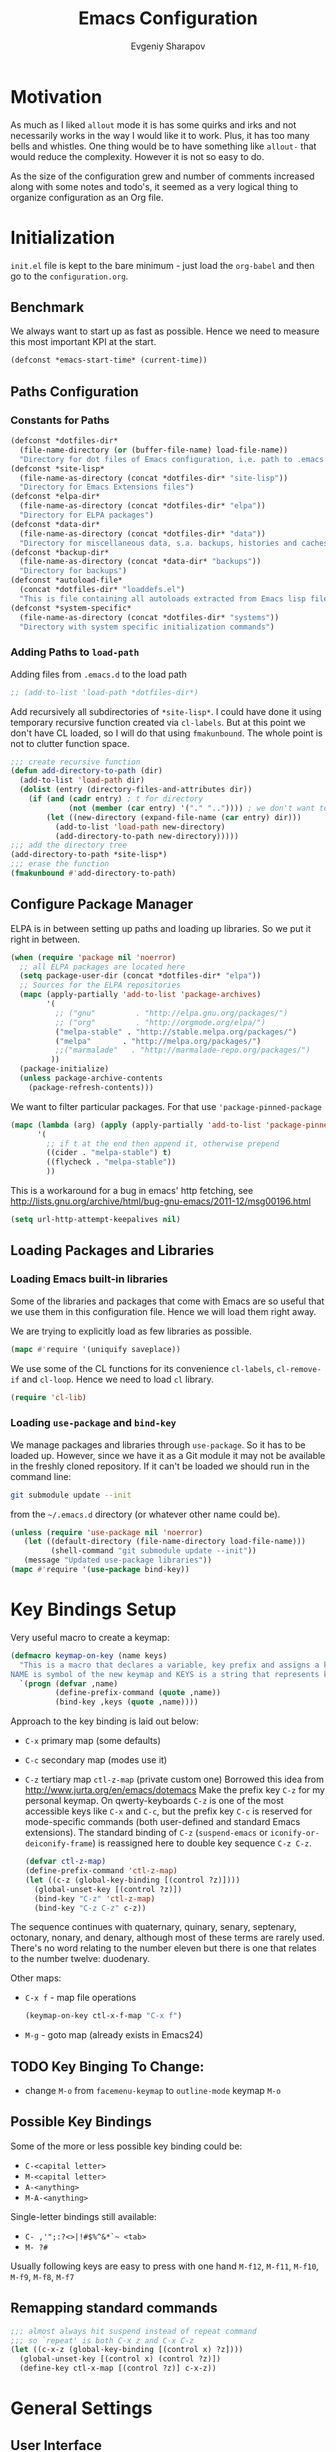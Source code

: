 #+title: Emacs Configuration
#+author: Evgeniy Sharapov
#+email: evgeniy.sharapov@gmail.com


* Motivation
  As much as I liked =allout= mode it is has some quirks and irks and
  not necessarily works in the way I would like it to work. Plus, it
  has too many bells and whistles. One thing would be to have
  something like =allout-= that would reduce the complexity. However
  it is not so easy to do.

  As the size of the configuration grew and number of comments
  increased along with some notes and todo's, it seemed as a very
  logical thing to organize configuration as an Org file.


* Initialization

  =init.el= file is kept to the bare minimum - just load the
  =org-babel= and then go to the =configuration.org=.

** Benchmark
   We always want to start up as fast as possible. Hence we need to
   measure this most important KPI at the start.

   #+begin_src emacs-lisp
     (defconst *emacs-start-time* (current-time))
   #+end_src


** Paths Configuration
*** Constants for Paths

    #+begin_src emacs-lisp
      (defconst *dotfiles-dir*
        (file-name-directory (or (buffer-file-name) load-file-name))
        "Directory for dot files of Emacs configuration, i.e. path to .emacs.d directory")
      (defconst *site-lisp*
        (file-name-as-directory (concat *dotfiles-dir* "site-lisp"))
        "Directory for Emacs Extensions files")
      (defconst *elpa-dir*
        (file-name-as-directory (concat *dotfiles-dir* "elpa"))
        "Directory for ELPA packages")
      (defconst *data-dir*
        (file-name-as-directory (concat *dotfiles-dir* "data"))
        "Directory for miscellaneous data, s.a. backups, histories and caches")
      (defconst *backup-dir*
        (file-name-as-directory (concat *data-dir* "backups"))
        "Directory for backups")
      (defconst *autoload-file*
        (concat *dotfiles-dir* "loaddefs.el")
        "This is file containing all autoloads extracted from Emacs lisp files")
      (defconst *system-specific*
        (file-name-as-directory (concat *dotfiles-dir* "systems"))
        "Directory with system specific initialization commands")
    #+end_src


*** Adding Paths to =load-path=

    Adding files from =.emacs.d= to the load path

    #+begin_src emacs-lisp
      ;; (add-to-list 'load-path *dotfiles-dir*)
    #+end_src

     Add recursively all subdirectories of =*site-lisp*=. I could have
     done it using temporary recursive function created via
     =cl-labels=. But at this point we don't have CL loaded, so I
     will do that using =fmakunbound=. The whole point is
     not to clutter function space.

     #+begin_src emacs-lisp
       ;;; create recursive function
       (defun add-directory-to-path (dir)
         (add-to-list 'load-path dir)
         (dolist (entry (directory-files-and-attributes dir))
           (if (and (cadr entry) ; t for directory
                    (not (member (car entry) '("." "..")))) ; we don't want to deal with . and ..
               (let ((new-directory (expand-file-name (car entry) dir)))
                 (add-to-list 'load-path new-directory)
                 (add-directory-to-path new-directory)))))
       ;;; add the directory tree
       (add-directory-to-path *site-lisp*)
       ;;; erase the function
       (fmakunbound #'add-directory-to-path)
     #+end_src


** Configure Package Manager
   ELPA is in between setting up paths and loading up libraries. So
   we put it right in between.
   #+begin_src emacs-lisp
     (when (require 'package nil 'noerror)
       ;; all ELPA packages are located here
       (setq package-user-dir (concat *dotfiles-dir* "elpa"))
       ;; Sources for the ELPA repositories
       (mapc (apply-partially 'add-to-list 'package-archives)
             '(
               ;; ("gnu"         . "http://elpa.gnu.org/packages/")
               ;; ("org"         . "http://orgmode.org/elpa/")
               ("melpa-stable" . "http://stable.melpa.org/packages/")
               ("melpa"       . "http://melpa.org/packages/")
               ;;("marmalade"   . "http://marmalade-repo.org/packages/")
              ))
       (package-initialize)
       (unless package-archive-contents
         (package-refresh-contents)))
   #+end_src

   We want to filter particular packages. For that use
   ='package-pinned-package=

   #+begin_src emacs-lisp
     (mapc (lambda (arg) (apply (apply-partially 'add-to-list 'package-pinned-packages) arg))
           '(
             ;; if t at the end then append it, otherwise prepend
             ((cider . "melpa-stable") t)
             ((flycheck . "melpa-stable"))
             ))
   #+end_src

   This is a workaround for a bug in emacs' http fetching, see
   http://lists.gnu.org/archive/html/bug-gnu-emacs/2011-12/msg00196.html

   #+begin_src emacs-lisp
     (setq url-http-attempt-keepalives nil)
   #+end_src


** Loading Packages and Libraries
*** Loading Emacs built-in libraries
    Some of the libraries and packages that come with Emacs are so
    useful that we use them in this configuration file. Hence we will
    load them right away.

    We are trying to explicitly load as few libraries as possible.

    #+begin_src emacs-lisp
      (mapc #'require '(uniquify saveplace))
    #+end_src

    We use some of the CL functions for its convenience =cl-labels=,
    =cl-remove-if= and =cl-loop=. Hence we need to load =cl=
    library.

    #+begin_src emacs-lisp
      (require 'cl-lib)
    #+end_src

*** Loading =use-package= and =bind-key=

    We manage packages and libraries through =use-package=. So it has
    to be loaded up. However, since we have it as a Git module it may
    not be available in the freshly cloned repository. If it can't be
    loaded we should run in the command line:

    #+begin_src sh
      git submodule update --init
    #+end_src

    from the =~/.emacs.d= directory (or whatever other name could be).

   #+begin_src emacs-lisp
     (unless (require 'use-package nil 'noerror)
        (let ((default-directory (file-name-directory load-file-name)))
              (shell-command "git submodule update --init"))
        (message "Updated use-package libraries"))
     (mapc #'require '(use-package bind-key))
   #+end_src


* Key Bindings Setup
  Very useful macro to create a keymap:

  #+begin_src emacs-lisp
    (defmacro keymap-on-key (name keys)
      "This is a macro that declares a variable, key prefix and assigns a key to it.
    NAME is symbol of the new keymap and KEYS is a string that represents keys as for macro `kbd'"
      `(progn (defvar ,name)
              (define-prefix-command (quote ,name))
              (bind-key ,keys (quote ,name))))
  #+end_src

   Approach to the key binding is laid out below:

   + =C-x= primary map (some defaults)
   + =C-c= secondary map (modes use it)
   + =C-z= tertiary map =ctl-z-map= (private custom one)
     Borrowed this idea from http://www.jurta.org/en/emacs/dotemacs
     Make the prefix key =C-z= for my personal keymap.  On
     qwerty-keyboards =C-z= is one of the most accessible keys like
     =C-x= and =C-c=, but the prefix key =C-c= is reserved  for
     mode-specific commands (both user-defined and standard Emacs
     extensions). The standard binding of =C-z= (=suspend-emacs= or
     =iconify-or-deiconify-frame=) is reassigned here to double key
     sequence =C-z C-z=.
     #+begin_src emacs-lisp
       (defvar ctl-z-map)
       (define-prefix-command 'ctl-z-map)
       (let ((c-z (global-key-binding [(control ?z)])))
         (global-unset-key [(control ?z)])
         (bind-key "C-z" 'ctl-z-map)
         (bind-key "C-z C-z" c-z))
     #+end_src

   The sequence continues with quaternary, quinary, senary,
   septenary, octonary, nonary, and denary, although most of these
   terms are rarely used. There's no word relating to the number
   eleven but there is one that relates to the number twelve:
   duodenary.

   Other maps:
   + =C-x f=  - map  file operations
     #+begin_src emacs-lisp
       (keymap-on-key ctl-x-f-map "C-x f")
     #+end_src

   + =M-g=    - goto map (already exists in Emacs24)

** TODO Key Binging To Change:
   - change =M-o= from =facemenu-keymap= to =outline-mode= keymap  =M-o=

** Possible Key Bindings
   Some of the more or less possible key binding could be:
   - =C-<capital letter>=
   - =M-<capital letter>=
   - =A-<anything>=
   - =M-A-<anything>=

   Single-letter bindings still available:
   + =C- ,'";:?<>|!#$%^&*`~ <tab>=
   + =M- ?#=

   Usually following keys are easy to press with one hand
   =M-f12=, =M-f11=, =M-f10=, =M-f9=, =M-f8=, =M-f7=

** Remapping standard commands
   #+begin_src emacs-lisp :tangle yes
     ;;; almost always hit suspend instead of repeat command
     ;;; so `repeat' is both C-x z and C-x C-z
     (let ((c-x-z (global-key-binding [(control x) ?z])))
       (global-unset-key [(control x) (control ?z)])
       (define-key ctl-x-map [(control ?z)] c-x-z))
   #+end_src


* General Settings
** User Interface
*** Appearance

    Turn off menu bar, scroll bars and tool bar.
     #+begin_src emacs-lisp
       (if (fboundp 'menu-bar-mode) (menu-bar-mode -1))
       (if (fboundp 'tool-bar-mode) (tool-bar-mode -1))
       (if (fboundp 'scroll-bar-mode) (scroll-bar-mode -1))
     #+end_src

     File name into the frame title
     #+begin_src emacs-lisp
       (when window-system
         (setq frame-title-format '(buffer-file-name "%f" ("%b")))
         (mouse-wheel-mode t)
         (blink-cursor-mode -1))
     #+end_src

*** Modeline Configuration

    Display time in mode-line
    #+begin_src emacs-lisp
       (display-time)
    #+end_src

    Modeline is configured using =powerline= package and =diminish=
    mode to hide information about some of the modes

    #+begin_src emacs-lisp
      (use-package diminish
        :ensure t
        :defer t)
      (use-package powerline
        :ensure t
        :config (progn
                  (defun ffy-powerline-theme ()
                    "Powerline setup for the mode-line."
                    (interactive)
                    (setq-default mode-line-format
                                  '("%e"
                                    (:eval
                                     (let* ((active (powerline-selected-window-active))
                                            (mode-line (if active 'mode-line 'mode-line-inactive))
                                            (face1 (if active 'powerline-active1 'powerline-inactive1))
                                            (face2 (if active 'powerline-active2 'powerline-inactive2))
                                            (separator-left (intern (format "powerline-%s-%s"
                                                                            powerline-default-separator
                                                                            (car powerline-default-separator-dir))))
                                            (separator-right (intern (format "powerline-%s-%s"
                                                                             powerline-default-separator
                                                                             (cdr powerline-default-separator-dir))))
                                            (lhs (list (powerline-raw "%*" nil 'l)
                                                       (powerline-buffer-size nil 'l)
                                                       (powerline-raw mode-line-mule-info nil 'l)
                                                       (powerline-buffer-id nil 'l)
                                                       (when (and (boundp 'which-func-mode) which-func-mode)
                                                         (powerline-raw which-func-format nil 'l))
                                                       (powerline-raw " ")
                                                       (funcall separator-left mode-line face1)
                                                       (when (boundp 'erc-modified-channels-object)
                                                         (powerline-raw erc-modified-channels-object face1 'l))
                                                       (powerline-major-mode face1 'l)
                                                       (powerline-process face1)
                                                       (powerline-minor-modes face1 'l)
                                                       (powerline-narrow face1 'l)
                                                       (powerline-raw " " face1)
                                                       (funcall separator-left face1 face2)
                                                       (powerline-vc face2 'r)))
                                            (rhs (list (powerline-raw global-mode-string face2 'r)
                                                       (funcall separator-left face2 face1)
                                                       (powerline-raw "%4l" face1 'l)
                                                       (powerline-raw ":" face1 'l)
                                                       (powerline-raw "%3c" face1 'r)
                                                       (funcall separator-right face1 face2)
                                                       (powerline-raw " ")
                                                       (powerline-raw "%6p" nil 'r)
                                                       (powerline-hud face2 face1))))
                                       (concat (powerline-render lhs)
                                               (powerline-fill face2 (powerline-width rhs))
                                               (powerline-render rhs)))))))

                  (ffy-powerline-theme)
                  ;(powerline-default-theme)
                  (add-hook 'desktop-after-read-hook 'powerline-reset)
                  ))

    #+end_src

*** Menu bar
    Turn on the menu bar for exploring new modes
    #+begin_src emacs-lisp
      (bind-key "<f1>" 'menu-bar-mode)
      (bind-key "<C-f1>" 'imenu-add-menubar-index)
    #+end_src

** Files/Directories
*** Backups and saves
    #+begin_src emacs-lisp
            (setq save-place-file (concat *data-dir* "places")
                  backup-directory-alist `((".*" . ,*backup-dir*))
                  savehist-file (concat *data-dir* "history")
                  smex-save-file (concat *data-dir* ".smex-items")
                  recentf-save-file (concat *data-dir* ".recentf")
                  ido-save-directory-list-file (concat *data-dir* ".ido.last")
                  bookmark-default-file (concat *data-dir* "bookmarks")
                  desktop-dirname *data-dir*
                  desktop-path (list desktop-dirname)
                  desktop-save t
                  auto-save-list-file-prefix (concat *data-dir* "auto-save-list/.saves-")
                  abbrev-file-name (concat *data-dir* "abbrev_defs"))
    #+end_src

    Desktop mode allows to save/open files from the previous Emacs
    session. We set the hook that would re-read Emacs desktop file at
    the end. We execute =desktop-read= in the initialization part in
    =after-init-hook= (see =init.el=).


*** URL Configuration Files
    #+begin_src emacs-lisp
      (setq url-configuration-directory (file-name-as-directory (concat *data-dir* "url")))
    #+end_src

*** Files and Projects
    #+begin_src emacs-lisp
      (use-package find-file-in-project
        :ensure t
        :commands find-file-in-project)
    #+end_src

    Opening files from =recentf= list

    #+begin_src emacs-lisp
      (defun ido-choose-from-recentf ()
        "Use ido to select a recently opened file from the `recentf-list'"
        (interactive)
        (find-file (ido-completing-read "Open file: " recentf-list nil t)))
    #+end_src


*** Files Key-Bindings

    =C-x C-f= is bound to =ido-find-file=
    =C-x f <letter>= are different file commands

    #+begin_src emacs-lisp
      (bind-key  "R"   'recentf-open-most-recent-file ctl-x-f-map)
      (bind-key  "o"   'ido-find-file-other-window    ctl-x-f-map)
      (bind-key  "f"   'find-file-in-project          ctl-x-f-map)
      (bind-key  "r"   'ido-choose-from-recentf       ctl-x-f-map)
      (bind-key  "RET" 'find-file-at-point            ctl-x-f-map)
    #+end_src

*** Dired
    Dired settings that proved useful.
    Make Dired guess where to copy files
    #+begin_src emacs-lisp
      (setq dired-dwim-target t)
    #+end_src

    Switch to "writable" =dired-mode=. It makes it very easy to rename files.
    #+begin_src emacs-lisp
      (add-hook 'dired-mode-hook
                '(lambda ()
                    (bind-key "W" 'wdired-change-to-wdired-mode dired-mode-map)))
    #+end_src


** Buffers
*** Using =IBuffer=
    Use =ibuffer= for buffer operations

    #+begin_src emacs-lisp
      (use-package ibuffer
        :bind ("C-x C-b" . ibuffer)
        :init (progn
                (defface ibuffer-custom-deletion-face '((t (:inherit error :strike-through t :underline nil))) "Buffers to be deleted")
                (defface ibuffer-custom-marked-face '((t (:inherit warning :inverse-video t :underline nil))) "Marked buffers")
                (setq ibuffer-deletion-face 'ibuffer-custom-deletion-face
                      ibuffer-marked-face 'ibuffer-custom-marked-face
                      ;; don't ask to kill buffers
                      ibuffer-expert t)
                ;; auto updateable ibuffer
                (add-hook 'ibuffer-mode-hook #'ibuffer-auto-mode)))
    #+end_src

*** Mini-buffer

    Automatically close certain buffers after exiting from
    mini-buffer
    #+begin_src emacs-lisp
      (defvar *auto-close-buffers* '("*Completions*"
                                     "*Ido Completions*")
        "List of buffers that should be closed after we done with minibuffer. Usually it is various completions buffers")

      (add-hook 'minibuffer-exit-hook
                '(lambda ()
                   (progn
                     (mapc '(lambda (buffer)
                              (if (buffer-live-p buffer)
                                  (kill-buffer buffer))) *auto-close-buffers*))))
    #+end_src

    Use =smex= in the mini-buffer. =M-x= runs command and =M-X= runs
    command for the major mode.

    #+begin_src emacs-lisp
      (use-package smex
        :ensure t
        :init
        (smex-initialize)
        ;; Smex is used in minibuffer M-x
        :bind (("M-x" . smex)
               ("M-X" . smex-major-mode-commands)))
    #+end_src

    We are trying to make keys working in both Windows and Mac OS X to
    be able to =M-x= without meta

    #+begin_src emacs-lisp
      (bind-key "C-x C-m"  'execute-extended-command)
    #+end_src

*** Operations On Buffers
**** Buffer Switching

     #+begin_src emacs-lisp
       (defun ffy-display-prev-next-buffers ()
         "Show two previous, current and two next buffer names in the echo area.
       Example:
       -2:*Messages* -1:*Help*    0:.emacs      1:*info*  2:*scratch*

       From http://www.jurta.org/en/emacs/dotemacs"
         (interactive)
         (let ((i -3) b (bl (buffer-list (selected-frame))) (message-log-max nil))
           (message "%s"
                    (mapconcat
                     (lambda (x)
                       (setq i (+ i 1))
                       (format "%d:%-12s"
                               i (substring (buffer-name x) 0
                                            (min (length (buffer-name x)) 11))))
                     (append
                      (nreverse
                       (list
                        (setq b (get-next-valid-buffer (reverse bl) t))
                        (get-next-valid-buffer (cdr (memq b (reverse bl))) t)))
                      (list (current-buffer))
                      (list
                       (setq b (get-next-valid-buffer (cdr bl) t))
                       (get-next-valid-buffer (cdr (memq b bl)) t)))
                     " "))))
     #+end_src

     Show adjacent buffers in the minibuffer on switch

     #+begin_src emacs-lisp
       (defadvice previous-buffer (after my/previous-buffer activate)
         (ffy-display-prev-next-buffers))

       (defadvice next-buffer (after my/next-buffer activate)
        (ffy-display-prev-next-buffers))
     #+end_src

**** Other Operations
     #+begin_src emacs-lisp
       (bind-key "<f12>" 'kill-this-buffer)
       ;;; Buffer operations in C-z map
       (bind-key "b y" 'bury-buffer  ctl-z-map)
       (bind-key "b r" 'revert-buffer  ctl-z-map)
       ;;; revert buffer on f5
       (bind-key "<f5>" 'revert-buffer)
     #+end_src

     Other useful combos:
     - =C-x 4 0= - kill-buffer-and-window (works with current buffer
       only)
     - =C-x 4 b= - ido open buffer other window


** Windows

   Using =Windmove= for switching between windows in Emacs
   #+begin_src emacs-lisp :preamble # -*- coding: utf-8 -*-
     (windmove-default-keybindings 'super) ;; ⌘+direction
   #+end_src

   Moving in a window
   #+begin_src emacs-lisp
;(bind-key "t" (make-interactive move-to-window-line 0)  goto-map)
;(bind-key "b" (make-interactive move-to-window-line -1)  goto-map)
   #+end_src

*** Typical window operations but faster
(bind-key "M-0" 'delete-window)
(bind-key "M-1" 'delete-other-windows)
(bind-key "M-2" 'split-window-vertically)
(bind-key "M-3" 'split-window-horizontally)
*** Windows configurations
(define-key global-map [(control x) (super left)] 'winner-undo)
(define-key global-map [(control x) (super right)] 'winner-redo)


** Help System
   Some of the useful functions and setting dealing with Info system
   in emacs:
   #+begin_src emacs-lisp
     (require 'help-mode+ nil t)
     (require 'help+ nil t)
     (require 'help-fns+ nil t)
   #+end_src

   =apropos= seems to be more useful than =apropos-command=

   #+begin_src emacs-lisp
     (bind-key "C-h a" 'apropos)
   #+end_src


** Spell checker
   We could use Hunspell or Aspell. Hunspell seems to be better for
   spellchecking. Even though it requires building up from the
   source code it is worth it.

   First we need to make sure that Hunspell will find its
   dictionary. =find-hunspell-dictionary= works on Windows and Mac
   OS X. It finds a path to the dictionary that

   #+begin_src emacs-lisp
     (use-package s :ensure t :commands (s-lines))
     (use-package dash :ensure t :commands (-difference))

     (defun find-hunspell-dictionary ()
       "Searches for hunspell dictionaries using `hunspell -D' first and seeing if ther's
     any dictionary found. If not then try to check if dictionary exist in the same directory (case for Windows).

     On Mac OS X hunspell should search for dictionaries in at least /Library/Spelling. In fact, on Windows just drop dictionaries next to hunspell binary file.

     It returns either nil or path to the dictionary that could be used with `hunspell -d'. Put it in the `ispell-extra-args' variable.

     This function depends on 's and 'dash libraries."
       (when (executable-find "hunspell")
         ;; First, let's see if we can load any dicts by default
         (let* ((hunspell-output (shell-command-to-string "hunspell -D"))
                (hunspell-output-lines (cl-remove-if #'(lambda (e) (equal e ""))
                                                     (s-lines hunspell-output)))
                (loaded-dicts (member "LOADED DICTIONARY:"  hunspell-output-lines))
                (available-dicts (-difference (cl-member-if #'(lambda (e)(s-starts-with? "AVAILABLE DICTIONARIES" e)) hunspell-output-lines)
                                              loaded-dicts)))
           ;; If we have loaded-dicts we should be fine, otherwise try to
           ;; search for dictionaries
           (unless
               (or (cdr loaded-dicts)
                   ;; Could be a message:
                   ;; Can't open affix or dictionary files for dictionary named
                   ;; "default".
                   (not (cdr available-dicts)))
             ;; let's check if there's dictionary next to the binary
             (let ((dictionary-path (concat
                                     (file-name-directory
                                      (executable-find "hunspell")) "en_US")))
               (when (file-exists-p (concat dictionary-path ".dic"))
                 dictionary-path))))))
   #+end_src

   Setup =ispell= package
   #+begin_src emacs-lisp
     (use-package flyspell
       :init
       (use-package ispell
         :config (progn
                   ;; Personal dictionary setup
                   ;; if file doesn't exist then create it
                   (setq ispell-personal-dictionary (let ((personal-dictionary-file (concat *data-dir* ".personal.dict")))
                                                      (unless (file-exists-p personal-dictionary-file)
                                                        (with-temp-file personal-dictionary-file t))
                                                      personal-dictionary-file))
                   ;; Aspell Specific
                   (when (executable-find "aspell")
                     (setq ispell-program-name "aspell"
                           ispell-extra-args '("--sug-mode=ultra")))
                   ;; Hunspell Specific
                   (when (executable-find "hunspell")
                     (setq ispell-program-name "hunspell")
                     ;; setting up dictionaries
                     (let* ((dict-location (find-hunspell-dictionary)))
                       (when dict-location
                         (setq  ispell-extra-args `("-d" ,dict-location "-i" "utf-8"))))))))
   #+end_src

   Some =Hunspell= related settings to a modern emacs (version >=
   24.4) is here
   http://lists.gnu.org/archive/html/help-gnu-emacs/2014-04/msg00030.html


** Miscellaneous
   Here we collect settings and commands that don't really fall into
   any specific category

   #+begin_src emacs-lisp
     (defalias 'yes-or-no-p 'y-or-n-p)
     (random t)
   #+end_src

** IDO settings
   IDO mode speeds up some of the tasks. Some of the IDO settings that
   have been taken out from the customization file.
   #+begin_src emacs-lisp
     (use-package ido
       :config
       (progn
         (use-package ido-ubiquitous :ensure t)
         (ido-mode t)
         (ido-everywhere t)
         (ido-ubiquitous-mode t)

         ;; not every command should could be ido-ed
         ;; kill-ring-search has already set of minibuffer commands that don't
         ;; work well with ido-completing-read
         (setq ido-ubiquitous-command-exceptions '(kill-ring-search))

         (defun ffy--change-ido-override (behavior func-name)
           "Changes `ido-ubiquitous-function-overrides` variable for a function FUNC-NAME by setting its behavior to BEHAVIOR"
           (setq ido-ubiquitous-function-overrides
                 (mapcar (lambda (override) (if  (equal (caddr override) ,func-name)
                                           (cons ,behavior (cdr override))
                                         override))
                         ido-ubiquitous-function-overrides)))

         (defmacro enable-ido-for (func-name)
           "Enables IDO for a function using `ido-ubiquitous' mode"
           `(ffy--change-ido-override 'enable ,func-name))

         (defmacro disable-ido-for (func-name)
           "Disables IDO for a function using `ido-ubiquitous' mode"
           `(ffy--change-ido-override 'disable ,func-name))))
   #+end_src



* Editing

** Appearance
   Visual lines mode makes lines longer than window width can be
   displayed so that they are wrapped at word boundary. By default it
   is off and we want it on only for text editing modes, such as
   =latex-mode=, =markdown-mode=, etc. One can call
   =visual-line-mode= to toggle on/off.

   Visual line mode actually does several things. From a user's point
   of view, it:
   -  Makes lines wrap at word boundaries. (controlled by var
      =truncate-lines= and =word-wrap=.)
   -  Makes up/down arrow keys move by a visual line. (controlled by
      the var =line-move-visual=.)
   -  Makes the =kill-line= command delete by a visual line, as
      opposed to a logical line.
   -  Turns off the display of little return arrow at the edge of
      window. (controlled by the var =fringe-indicator-alist=.)

   #+begin_src emacs-lisp :tangle yes
     (add-hook 'text-mode-hook 'turn-on-visual-line-mode)
   #+end_src

   Highlighting and coloring of the buffer
   #+begin_src emacs-lisp
     (use-package idle-highlight-mode :ensure t)
     (use-package rainbow-mode        :ensure t)
     (use-package rainbow-delimiters  :ensure t)
   #+end_src

   Also helpful is to highlight the current word
   #+begin_src emacs-lisp
     (use-package highlight-symbol
       :ensure t
       :config  (progn
                  (highlight-symbol-mode +1)
                  (bind-key "<C-return>" 'highlight-symbol-at-point      ctl-z-map)
                  (bind-key "<C-up>"     'highlight-symbol-prev          ctl-z-map)
                  (bind-key "<C-down>"   'highlight-symbol-next          ctl-z-map)
                  (bind-key "@"          'highlight-symbol-query-replace ctl-z-map)))
   #+end_src

   Turn on/off showing trailing whitespace

   #+begin_src emacs-lisp
     (defun toggle-show-trailing-whitespace ()
       "Turns on/off showing of the trailing whitespaces in a current buffer"
       (interactive)
       (setq show-trailing-whitespace (not show-trailing-whitespace)))

     (defun turn-off-show-trailing-whitespace ()
       "Turns off trailing-whitespace mode - useful for REPLs"
       (interactive)
       (setq show-trailing-whitespace nil))
   #+end_src


** Completions
*** Regular hippie-expand
    Naturally =hippie-expand-try-functions-list= would be made local
    variable and adjusted for a mode in the mode settings
    #+begin_src emacs-lisp
      (bind-key "M-/"  'hippie-expand)
    #+end_src

*** Company
    Due to inconveniences of the =auto-complete= package use =company=
    instead
    #+begin_src emacs-lisp
      (use-package company
        :ensure t
        :diminish company-mode
        :config (progn
                  (setq company-idle-delay 0.2
                        company-tooltip-limit 20
                        company-show-numbers t
                        company-selection-wrap-around t
                        company-minimum-prefix-length 2
                        company-tooltip-align-annotations t
                        company-echo-delay 0))
        :init (global-company-mode 1))
    #+end_src


** Zapping

   Some of the zapping functions:

   - =zap-up-to-char= is a better alternative to regular zapping
     #+begin_src emacs-lisp
       (autoload 'zap-up-to-char "misc" "Kill up to, but not including ARGth occurrence of CHAR.
         \(fn arg char)" 'interactive)
     #+end_src

   - =zap-to-char-backwards=
     #+begin_src emacs-lisp
       (defun zap-to-char-backwards (char)
           (interactive "cZap to char backwards: ")
           (zap-to-char -1 char))
     #+end_src

   - =zap-up-to-char-backwards=
     #+begin_src emacs-lisp
       (defun zap-up-to-char-backwards (char)
           (interactive "cZap up to char backwards: ")
           (zap-up-to-char -1 char))
     #+end_src

  Zapping key bindings
  #+begin_src emacs-lisp
    (bind-key "C-M-z"   'zap-to-char-backwards)
    (bind-key "M-Z"     'zap-up-to-char)
    (bind-key "C-M-S-z" 'zap-up-to-char-backwards)
  #+end_src


** Kill-rings

   Searching and browsing through the =kill-ring=
   #+begin_src emacs-lisp
     (use-package browse-kill-ring
       :ensure t
       :config  (progn
                  (browse-kill-ring-default-keybindings) ; advises M-y
                  (bind-key "C-x C-y" 'browse-kill-ring)))
     (use-package kill-ring-search
       :ensure t
       :config  (progn
                  (bind-key "C-M-y" 'kill-ring-search)))
   #+end_src



** Search
*** Search in a Buffer
    #+begin_src emacs-lisp
      (bind-key "C-S-r"  'search-backward)
      (bind-key "C-S-s"  'search-forward)
    #+end_src
*** Search in Files
    #+begin_src emacs-lisp
      (use-package grep
        :defer t
        :config
        (progn
          (setq wgrep-enable-key "e")
          (bind-key "e" 'wgrep-change-to-wgrep-mode  grep-mode-map)))
    #+end_src

    In addition to =grep= we use =ag=
    #+begin_src emacs-lisp
      (use-package ag
        :ensure t)
    #+end_src


** Navigation and Positioning

*** Better BOL positioning

   First define better function =ffy-bol-or-back-to-indent= to
   position either to the beginning of the line or beginning of the
   indent and switch between this two positions if necessary

     #+begin_src emacs-lisp
       (defun ffy-bol-or-back-to-indent ()
         "In addition to having two different mappings for
        (move-beginning-of-line ARG) and (back-to-indentation) we
        will have a function that goes to BOL if we are on the
        indent position and to the indent if we are at the BOL"
         (interactive)
         (if (bolp)
             (back-to-indentation)
           (move-beginning-of-line 1)))
     #+end_src

   Redefine =C-a= to =C-S-a= and =C-a to the =ffy-bol-or-back-to-indent=

   #+begin_src emacs-lisp
     (bind-key "C-S-a" (key-binding [(control ?a)]))
     (bind-key "C-a"  'ffy-bol-or-back-to-indent)
   #+end_src

*** Navigation Using Mark/Point Ring
    For better explanation see
    http://www.masteringemacs.org/articles/2010/12/22/fixing-mark-commands-transient-mark-mode/

    Pushes mark into a ring without activating a region
    #+begin_src emacs-lisp
      (defun ffy-position-to-ring ()
        "Pushes current position to the mark-ring"
        (interactive)
        (push-mark (point) t nil)
        (message "Position %s pushed to the ring" (point)))

      (bind-key  "M-SPC" 'ffy-position-to-ring)
    #+end_src


** Marking

   Mark commands from =thing-cmds=
   #+begin_src emacs-lisp
     (use-package thing-cmds
       :ensure t
       :init (thgcmd-bind-keys))
   #+end_src


** Undo
   Undo/Redo functionality is done through =undo-tree=
   #+begin_src emacs-lisp
     (use-package undo-tree
       :ensure t
       :diminish undo-tree-mode
       :config (global-undo-tree-mode))
   #+end_src


** Miscellaneous

   - toggles line numbers in the buffer
   #+begin_src emacs-lisp
     (bind-key "C-S-l"  'linum-mode)
   #+end_src

   - =IMenu= defaults
     #+begin_src emacs-lisp
       (set-default 'imenu-auto-rescan t)
     #+end_src

   - use =C-\= to leave one space between words
     #+begin_src emacs-lisp
       (define-key global-map [(control ?\\)] 'just-one-space)
     #+end_src

   - there's default =M-^= =delete-indentation= that is an alias to
     =join-line=
     #+begin_src emacs-lisp
       (bind-key "j" 'join-line ctl-z-map)
       (bind-key "J" (lambda () "joins next line to this one"
                                      (interactive)
                                      (join-line 1)) ctl-z-map)
     #+end_src

*** Narrowing/Widening
    Enable useful disabled Narrow/Widen commands
    #+begin_src emacs-lisp
      (dolist (command '(narrow-to-region narrow-to-defun narrow-to-page widen set-goal-column))
        (put command 'disabled nil))
    #+end_src

*** Thing At the Point
    Let's load up =thingatpt= and =thingatpt+= libraries and create
    additional functions that will change number at the point (if
    point is at the number):
    #+begin_src emacs-lisp
      (use-package thingatpt
        :defer t
        :config (progn
                  (use-package thingatpt+
                    :ensure t
                    :config (progn
                              ;; Rectifying the problem with some code (e.g.
                              ;; CIDER) that relies on standard behaviour
                              ;; of the tap functions
                              (tap-put-thing-at-point-props)
                              ;;(tap-redefine-std-fns) ;; This breaks CIDER
                              ;; This depends on the thingatpt and thingatpt+
                              (defun ffy-tap-number-change (&optional num)
                                "Changes the number at the point by `num' passed as a prefix argument. If no argument is passed then it uses 1, i.e. decrements and increments number at the point. If it is not a number at the point, then nothing happens."
                                (interactive "p")
                                (save-excursion
                                  (let ((n (tap-number-at-point-decimal))
                                        (bounds (tap-bounds-of-number-at-point)))
                                    (if (and n bounds)
                                        (progn
                                          (delete-region (car bounds) (cdr bounds))
                                          (insert (number-to-string (+ n (or num 1)))))))))

                              (defun ffy-tap-number-decrease (&optional num)
                                "Decreases number at the point by `num' or 1 if argument is not given"
                                (interactive "p")
                                (ffy-tap-number-change (- (or num 1))))

                              (defun ffy-tap-number-increase (&optional num)
                                "Increases number at the point by `num' or 1 if argument is not given"
                                (interactive "p")
                                (ffy-tap-number-change (or num 1)))

                              (bind-key "C--"  'ffy-tap-number-decrease)
                              (bind-key "C-+"  'ffy-tap-number-increase)))))
    #+end_src

    At the end we have keys =C--= and =C-+= bound to decreasing
    number at the point and increasing number at the point.




** Snippets
   Snippets allow us to create code quickly
*** Yasnippets
    #+begin_src emacs-lisp
      (use-package yasnippet
        :ensure t
        :config  (progn
                   (use-package dropdown-list :ensure t)
                   (setq-default yas-wrap-around-region t)
                   (add-to-list 'yas-snippet-dirs (concat *data-dir*  "snippets"))
                   (yas-global-mode +1)))
    #+end_src

** Bookmarking

   #+begin_src emacs-lisp
     (use-package bm
       :ensure bm)

     (use-package bookmark
       :defer t
       :config
       (progn
         (use-package bookmark+
           :ensure t)))
   #+end_src


* Version Control Systems
** Git
   #+begin_src emacs-lisp
     (use-package magit
       :ensure t
       :commands magit-status
       ;; Added global shortcut to run Magit
       :bind ("C-x g" . magit-status))
   #+end_src


* Specific Modes
** Org Mode
   Org-mode is a submodule of this repository. More so I had to create a repo on bitbucket.com
   so it could be successfly cloned on any machine (via https not git protocol).

   First of all go into =site-lisp/org-mode= and run =make autoloads= and =make info=. These
   commands will create all necessary files: org-loaddefs.el and info files.

   On Mac OS X there could be a problem, while running make in =site-lisp/org-mode= directory
   it will break with the dialog "This application will not run on your computer. Sorry!". This
   is a problem of launching script. Edit =/Application/Emacs.app/Contents/MacOS/Emacs= file - replace
   line
#+begin_src ruby
  exec versions[highest_compatible_version], *ARGV
#+end_src
 With
#+begin_src ruby
  executable = versions[highest_compatible_version], *ARGV
  exec %("#{executable}")
#+end_src

   If that doesn't help just update Emacs.

   Now Emacs should load new org-mode.

   #+begin_src emacs-lisp
     (use-package org
       :ensure t
       :defer t
       :bind (("C-&" . org-mark-ring-goto)
              ("C-c l" . org-store-link)
              ("C-c a" . org-agenda)
              ("C-c b" . org-iswitchb))
              ;(bind-key "C-&" 'org-mark-ring-goto  mode-specific-map) ;; due to the conflict with Yasnippet
       :init (progn
               (setq org-completion-use-ido t
                     ;; org-completion-use-iswitchb t     ; without it ido completion is
                     ;;                                   ; not going to work for
                     ;;                                   ; org-mode (see `org-read-property-value')
                     org-hide-leading-stars t
                     org-return-follows-link t
                     org-modules '(org-docview
                                   org-gnus
                                   org-id
                                   org-info
                                   org-jsinfo
                                   org-protocol
                                   org-special-blocks
                                   org-w3m
                                   org-bookmark
                                   org-elisp-symbol
                                   org-panel)
                     org-empty-line-terminates-plain-lists t
                     org-confirm-babel-evaluate nil    ; do not ask about evaluating babel
                     org-src-fontify-natively t        ; syntax highlighting
                     )
               ;; TODO: Should it be moved to a :config part ???
               (org-babel-do-load-languages
                'org-babel-load-languages
                '((dot . t)
                  (ditaa . t)
                  (emacs-lisp . t)
                  (python . t)))
     
               ;; make company completion work in Org-Mode
               (defun add-pcomplete-to-capf ()
                 (add-hook 'completion-at-point-functions 'pcomplete-completions-at-point nil t))
     
               ;(add-hook 'org-mode-hook #'add-pcomplete-to-capf)
               (dolist (it '(turn-on-font-lock
                             yas-minor-mode-on
                             turn-on-auto-fill
                             turn-on-flyspell
                             hl-line-mode
                             add-pcomplete-to-capf
                             iimage-mode))
                       (add-hook 'org-mode-hook it)))
       :config (progn
                 ;; Override not working function from org-mode
                 (defun org-read-property-value (property)
                   "Read PROPERTY value from user."
                   (let* ((completion-ignore-case t)
                          (allowed (org-property-get-allowed-values nil property 'table))
                          (cur (org-entry-get nil property))
                          (prompt (concat property " value"
                                          (if (and cur (string-match "\\S-" cur))
                                              (concat " [" cur "]") "") ": "))
                          (set-function (org-set-property-function property))
                          (val (if allowed
                                   (funcall set-function prompt allowed nil
                                            (not (get-text-property 0 'org-unrestricted
                                                                    (caar allowed))))
                                 (funcall set-function prompt
                                          (mapcar 'list (org-property-values property))
                                          nil nil "" nil cur))))
                     (if (equal val "")
                         cur
                       val)))
                 )
     
     ;(setq org-todo-keyword-faces
     ;      (quote (("TODO" :foreground "medium blue" :weight bold)
     ;              ("NOTE" :foreground "dark violet" :weight bold)
     ;              ("STARTED" :foreground "dark orange" :weight bold)
     ;              ("WAITING" :foreground "red" :weight bold)
     ;              ("DELEGATED" :foreground "red" :weight bold))))
     
     ;(defun my-org-mode-custom-bindings ()
     ;  "customize org-mode keys"
     ;  (local-set-key [(control up)] 'outline-previous-visible-heading)
     ;  (local-set-key [(control down)]  'outline-next-visible-heading)
     ;  (local-set-key [(control meta up)]  'outline-up-heading)
     ;  (local-set-key [(control c) (meta ?w)] 'org-store-link )
     ;  (local-set-key [(control c) (control ?y)] 'org-insert-link)
     ;  (local-set-key [(control c) ?a] 'org-agenda))
     
     
     ;(dolist (mode '(org-mode))
     ;  (add-to-list 'ac-modes mode))
     
     ;;
     ;;  Setup iimage working with Org-mode
     ;;
     ;; (add-hook 'org-mode-hook 'turn-on-iimage-mode)
     
     ;; (defun org-toggle-iimage-in-org ()
     ;;   "display images in your org file"
     ;;   (interactive)
     ;;   (if (face-underline-p 'org-link)
     ;;       (set-face-underline-p 'org-link nil)
     ;;     (set-face-underline-p 'org-link t))
     ;;   (iimage-mode))
     
     
     )
   #+end_src
*** Using OX-REVEAL

#+begin_src emacs-lisp
  (use-package ox-reveal
    :config (progn
              ;; Overriding the org-reveal-src-block
              ;; to make it work with highlight.js
              (when nil
                (defun org-reveal-src-block (src-block contents info)
                  "Transcode a SRC-BLOCK element from Org to Reveal.
  CONTENTS holds the contents of the item.  INFO is a plist holding
  contextual information."
                  (if (org-export-read-attribute :attr_html src-block :textarea)
                      (org-html--textarea-block src-block)
                    (let ((lang (org-element-property :language src-block))
                          (caption (org-export-get-caption src-block))
                          (code (org-html-format-code src-block info))
                          (frag (org-export-read-attribute :attr_reveal src-block :frag))
                          (label (let ((lbl (org-element-property :name src-block)))
                                   (if (not lbl) ""
                                     (format " id=\"%s\""
                                             (org-export-solidify-link-text lbl))))))
                      (if (not lang)
                          (format "<pre %s%s>\n%s</pre>"
                                  (or (frag-class frag) " class=\"example\"")
                                  label
                                  code)
                        ;;        (format
                        ;;         "<div class=\"org-src-container\">\n%s%s\n</div>"
                        ;;         (if (not caption) ""
                        ;;           (format "<label class=\"org-src-name\">%s</label>"
                        ;;                   (org-export-data caption info)))
                        ;;          ;; Formatting code for highlight.js
                        ;; )
                        (format "\n<pre><code class=\"hljs %s\">%s</code></pre>"
                                ;; (or (frag-class frag)
                                ;;     (format " class=\"src src-%s\"" lang))
                                ;; label
                                lang
                                (car (org-export-unravel-code src-block)))))))

                )))
#+end_src


** Orgtbl mode
   More about orgtbl
   http://dynamic-thinking.blogspot.com/2009/11/orgtbl-mode.html
    #+begin_src emacs-lisp
      (use-package orgtbl
        :disabled t
        :commands orgtbl-mode
        :config (progn
                  (defun orgtbl-to-gfm (table params)
            "Convert the Orgtbl mode TABLE to GitHub Flavored Markdown.
      Usage Example:
        <!--- BEGIN RECEIVE ORGTBL ${1:YOUR_TABLE_NAME} -->
        <!--- END RECEIVE ORGTBL $1 -->
        <!---
        ,#+ORGTBL: SEND $1 orgtbl-to-gfm
         | $0 |
        -->
      For more details see https://gist.github.com/grafov/8244792 and https://gist.github.com/yryozo/5807243
      "
            (let* ((alignment (mapconcat (lambda (x) (if x "|--:" "|---"))
                                         org-table-last-alignment ""))
                   (params2
                    (list
                     :splice t
                     :hline (concat alignment "|")
                     :lstart "| " :lend " |" :sep " | ")))
              (orgtbl-to-generic table (org-combine-plists params2 params))))))
    #+end_src


** Markdown
   #+begin_src emacs-lisp
     (use-package markdown-mode
       :ensure t
       :config  (progn
                  (defun set-markdown-mode-outline-regexp ()
                    "Add Markdown mode specifics.  Make outline-mode navigation work for underline headers as well"
                    (make-local-variable 'outline-regexp)
                    (setq outline-regexp "#+\\|^\\(.*\\)\n\\(===+\\|---+\\)$"))

                  (add-hook 'markdown-mode-hook 'set-markdown-mode-outline-regexp)
                  (add-hook 'markdown-mode-hook 'orgtbl-mode)))
   #+end_src



** XSL/XML Editing
   #+begin_src emacs-lisp
     (defun xml-pretty-print (begin end)
       "Makes current buffer with XML markup look prettier"
       (save-excursion
         (nxml-mode)
         (goto-char begin)
         (while (search-forward-regexp "\>[ \\t]*\<" nil t) 
           (backward-char) (insert "\n"))
         (indent-region begin end))
       (message "Ah, much better!"))
     
     (defun xml-pretty-print-region (begin end)
       "Pretty format XML markup in region. You need to have nxml-mode
     http://www.emacswiki.org/cgi-bin/wiki/NxmlMode installed to do
     this.  The function inserts linebreaks to separate tags that have
     nothing but whitespace between them.  It then indents the markup
     by using nxml's indentation rules."
       (interactive "r")
       (xml-pretty-print begin end))
     
     (defun xml-pretty-print-buffer ()
       "Formats whole buffer containing XML"
       (interactive)
       (xml-pretty-print-region (point-min) (point-max)))
     
     (setq-default
      ;; Treat elements and contents like S-expressions! Oh, the magic. 
      ;; (if you know S-expression movement commands, it's great) 
      nxml-sexp-element-flag t
       ;; Whenever you type </ it will fill out the rest. 
      nxml-slash-auto-complete-flag t)
     
     
     ;; Causes files with extensions .xml .xsl .rng .xhtml .html and .tal
     ;; to invoke nxml-mode.
     (setq auto-mode-alist 
           (cons '("\\.\\(xml\\|xsl\\|rng\\|tal\\|xsd\\|sch\\|xslt\\|svg\\|rss\\)\\'" . nxml-mode) 
                 (remove-if (lambda (x) (eq (cdr x) 'html-mode)) auto-mode-alist)))
     
     ;; another way to recognize XML files 
     (setq magic-mode-alist (cons '("<\\?xml " . nxml-mode) magic-mode-alist))
     ;(push '("<\\?xml" . nxml-mode) magic-mode-alist)
     
     (defun ffy-customize-nxml-mode ()
       "This function sets some variables and calls some functions that setup nXML mode."
       ;; load hide show modes 
       (local-set-key "\C-c/" 'nxml-finish-element)
       (local-set-key [return] 'newline-and-indent)
       ;;(auto-fill-mode)
       (rng-validate-mode)
       (unify-8859-on-decoding-mode)
       (setq ispell-skip-html t)
       (hs-minor-mode 1)
       ;; controversial 
       (make-variable-buffer-local 'ido-use-filename-at-point)
       (setq ido-use-filename-at-point nil))
     
     (add-hook 'nxml-mode-hook 'ffy-customize-nxml-mode)
     
     (add-to-list 'hs-special-modes-alist
                  '(nxml-mode
                    "\\|<[^/>]&>\\|<[^/][^>]*[^/]>"
                    ""
                    nil))
     ;;; Add auto-complete to the the XML based modes 
     ;(dolist (mode '(nxml-mode))
     ;  (add-to-list 'ac-modes mode))
   #+end_src


** HTML and XHTML and other markup mode setup setup
   #+begin_src emacs-lisp
;; (dolist (mode '(html-mode yaml-mode  textile-mode))
;;   (add-to-list 'ac-modes mode)
   #+end_src



** TeX
   TeX editing and preview. We are using AucTeX. You can see their
   web-site for instructions.

   For installing AucTeX on Windows:
   - Download and install the pre-compiled bundle of [[http://www.gnu.org/software/auctex/download-for-windows.html][AucTeX]].
   - Unpack that archive into an Emacs directory (even though it says
     do not use pre-built thing with anything other than Emacs 24.2,
     it works with Emacs 24.3). Before you do that backup your
     ~Emacs/info/dir~ file, then compare the two (new dir and backup
     dir) and copy whatever is missing from the backed up one to the
     new one.


   Links:
   - http://cseweb.ucsd.edu/~s1pan/install_auctex.html
   - http://www.gnu.org/software/auctex/download-for-windows.html


   Another option is to install it using ELPA

   #+begin_src elisp
     (use-package auctex
       :ensure t
       :init (progn
               (load "auctex-pkg.el" nil t t)
               (load "preview.el" nil t t)))
   #+end_src


   For XeTeX use command ~M-x TeX-engine-set~


   Good viewer for PDF (and other files) on Windows is
   [[http://blog.kowalczyk.info/software/sumatrapdf/free-pdf-reader.html][Sumatra PDF]].

   Setting up Tex previewer
   http://tex.stackexchange.com/questions/119645/emacs-auctex-view-command


*** ConTeXt specifics
    For the Context we assume that version MKiV is used. Then
    everything is run via =mtxrun= or =context= commands.

    


** General Programming
   Most of the setup here will benefit any programming language mode.

   #+begin_src emacs-lisp
     (autoload 'turn-on-fic-mode "fic-mode")

     (defun local-column-number-mode ()
       (make-local-variable 'column-number-mode)
       (column-number-mode t))

     (defun local-comment-auto-fill ()
       (set (make-local-variable 'comment-auto-fill-only-comments) t)
       (auto-fill-mode t))

     (defun turn-on-hl-line-mode ()
       (if window-system (hl-line-mode t)))

     (defun turn-on-whitespace ()
       (whitespace-mode t))

     (defun turn-on-flyspell-prog-mode ()
       (when (and (boundp 'ispell-program-name)
                  (executable-find ispell-program-name))
         (flyspell-prog-mode)))
   #+end_src

*** Flycheck
    Using =flycheck= instead of =flymake=
    #+begin_src emacs-lisp :tangle yes
      (use-package flycheck
        :ensure t)
    #+end_src

*** Electric and Autopairs
    #+begin_src emacs-lisp
      (defun turn-on-electric-mode ()
        (electric-pair-mode +1))
    #+end_src


*** Programming Modes

    Add following functions to the programming modes hooks
    - =local-column-number-mode=
    - =local-comment-auto-fill=
    - =turn-on-hl-line-mode=
    - =pretty-greek= this one is added below
    - =turn-on-fic-mode=
    - =turn-on-flyspell-prog-mode=

   Pretty Greek functions replaces words like _lambda_ and _alpha_
   with grek symbols
   #+begin_src emacs-lisp
     (defun pretty-greek ()
       (let ((greek '("alpha" "beta" "gamma" "delta" "epsilon" "zeta" "eta" "theta" "iota" "kappa" "lambda" "mu" "nu" "xi" "omicron" "pi" "rho" "sigma_final" "sigma" "tau" "upsilon" "phi" "chi" "psi" "omega")))
         (loop for word in greek for code = 97 then (+ 1 code) do
               (let ((greek-char (make-char 'greek-iso8859-7 code)))
                 (font-lock-add-keywords
                  nil
                  `((,(concatenate 'string "\\(^\\|[^a-zA-Z0-9]\\)\\(" word "\\)[a-zA-Z]")
                     (0
                      (progn
                        (decompose-region (match-beginning 2)
                                          (match-end 2))
                        nil)))))
                 (font-lock-add-keywords
                  nil
                  `((,(concatenate 'string "\\(^\\|[^a-zA-Z0-9]\\)\\(" word "\\)[^a-zA-Z]")
                     (0
                      (progn
                        (compose-region (match-beginning 2)
                                        (match-end 2) ,greek-char)
                        nil)))))))))
   #+end_src

*** Global tags
    Make sure GNU Global is installed. Mac has port for that and binaries
    for Windows are [[http://adoxa.altervista.org/global/][here]]
    #+begin_src emacs-lisp
      (use-package ggtags
        :ensure t
        :init (progn
                (defun turn-on-ggtags-mode ()
                  (when (derived-mode-p 'c-mode 'c++-mode 'java-mode)
                    (ggtags-mode 1)))
      
                (add-hook 'c-mode-common-hook 'turn-on-ggtags-mode)))
    #+end_src

** Paredit
   Nice mode for dealing with all those parentheses in lisp modes
   #+begin_src emacs-lisp
     (use-package paredit
       :ensure t
       :diminish paredit-mode
       :config (progn
                 (defun ffy-paredit-forward-delete ()
                   "Forces deleting a character in ParEdit mode"
                   (paredit-forward-delete +1))

                 (bind-key "C-S-d" 'ffy-paredit-forward-delete  paredit-mode-map)

                 (defun ffy-init-lisp-minibuffer-enable-paredit-mode ()
                   "Enable function `paredit-mode' during `eval-expression'. Adding `paredit-mode' for an `eval-expression' in minibuffer. RET  works as an exit minibuffer with evaluation."
                   (if (eq this-command 'eval-expression)
                       (when (fboundp 'paredit-mode)
                         (paredit-mode +1))))
                 ;; this will enable paredit in mini-buffer
                 (add-hook 'minibuffer-setup-hook 'ffy-init-lisp-minibuffer-enable-paredit-mode)))
   #+end_src


** Emacs Lisp
   Modes that deal with Emacs-Lisp
   #+begin_src emacs-lisp
     (defconst *emacs-lisp-modes* '(emacs-lisp-mode lisp-mode ielm-mode))
   #+end_src

   SLIME-like navigation in emacs
   #+begin_src emacs-lisp
     (use-package elisp-slime-nav
       :ensure t
       :diminish elisp-slime-nav-mode
       :init (progn
               (defun turn-on-elisp-slime-nav-mode ()
                 "Turns SLIME style navigation on in Emacs-lisp."
                 (elisp-slime-nav-mode 1))))
   #+end_src

   Add Emacs-Lisp specific completions and navigation mode to the
   setup of Emacs-Lisp modes

   #+begin_src emacs-lisp
     (defun ffy-init-emacs-lisp-modes ()
       "Only emacs-lisp related things."
       (progn
         (make-local-variable 'hippie-expand-try-functions-list)
         (add-to-list 'hippie-expand-try-functions-list 'try-complete-lisp-symbol 'to-the-end)
         (add-to-list 'hippie-expand-try-functions-list 'try-complete-lisp-symbol-partially 'to-the-end)
         (when (fboundp 'highlight-parentheses-mode)
           (highlight-parentheses-mode +1))
         (bind-key "<M-return>" 'reindent-then-newline-and-indent  lisp-mode-shared-map)
         (bind-key "C-x x" 'eval-print-last-sexp  lisp-mode-shared-map)))
     
     (dolist (mode *emacs-lisp-modes*)
       (let ((mode-hook (intern (concat (symbol-name mode) "-hook"))))
         (mapc (apply-partially 'add-hook mode-hook)
               '(ffy-init-emacs-lisp-modes
                 local-column-number-mode
                 local-comment-auto-fill
                 turn-on-hl-line-mode
                 turn-on-fic-mode
                 turn-on-flyspell-prog-mode
                 enable-paredit-mode
                 turn-on-elisp-slime-nav-mode
                 turn-on-eldoc-mode
                 rainbow-delimiters-mode-enable))))
   #+end_src

*** IELM - Emacs Lisp Interpreter
    Interpreter of Emacs-Lisp running in Emacs. Very helpful if we
    want run some command or change settings or instrument
    major/minor mode of the buffer we currently working on

    We want to indent if we press =RET= while inside of the
    S-expression and execute it if we are at the end.

    #+begin_src emacs-lisp
      (defun ffy-ielm-return ()
        "Like `ielm-return' but more intellectual when it comes to deciding when just
      send `paredit-newline' instead.
      Implementation shamelessly stolen from: https://github.com/jwiegley/dot-emacs/blob/master/init.el"
        (interactive)
        (let ((end-of-sexp (save-excursion
                                 (goto-char (point-max))
                                 (skip-chars-backward " \t\n\r")
                                 (point))))
              (if (>= (point) end-of-sexp)
                  (progn
                    (goto-char (point-max))
                    (skip-chars-backward " \t\n\r")
                    (delete-region (point) (point-max))
                    (call-interactively #'ielm-return))
                (call-interactively #'paredit-newline))))
    #+end_src

    Hook =ffy-ielm-return= onto the =RET= key

    #+begin_src emacs-lisp
      (defun ffy-setup-ielm ()
        "Sets some IELM defaults and keys."
        (interactive)
        (progn
          (local-set-key [return] 'ffy-ielm-return)))
    #+end_src

    And add it to the  IELM setup hook
    #+begin_src emacs-lisp
      (add-hook 'ielm-mode-hook 'ffy-setup-ielm)
    #+end_src


    We want to start new IELM session with the current buffer only if
    we don't have IELM running. If we do, we just want to switch to
    IELM instead

    #+begin_src emacs-lisp
      (defun ffy-ielm ()
        "Starts IELM or switches to existing one in the new window and sets working buffer of IELM to the current buffer."
        (interactive)
        (let ((buf (current-buffer)))
          (if (get-buffer "*ielm*")
              (switch-to-buffer-other-window "*ielm*")
            (progn
              (split-window-sensibly (selected-window))
              (other-window 1)
              (ielm)))
          (ielm-change-working-buffer buf)))
    #+end_src

    Press =C-c M-:= to start IELM with current buffer
    #+begin_src emacs-lisp
      (bind-key "C-c M-:" 'ffy-ielm)
    #+end_src

    Completion in IELM buffer (added Auto-Complete, but now use
    Company mode which is global)
    #+begin_src emacs-lisp
;(dolist (mode '(inferior-emacs-lisp-mode))
;  (add-to-list 'ac-modes mode))
    #+end_src



** Clojure

   #+begin_src emacs-lisp
     (use-package clojure-mode
       :ensure t
       :init (progn
               (mapc (apply-partially 'add-hook 'clojure-mode-hook)
                     '(ffy-find-file-in-clojure-project
                       subword-mode
                       enable-paredit-mode
                       turn-on-hl-line-mode
                       turn-on-fic-mode
                       turn-on-flyspell-prog-mode
                       local-column-number-mode
                       local-comment-auto-fill
                       turn-on-eldoc-mode
                       rainbow-delimiters-mode-enable))))
     (use-package elein
       :ensure t)
   #+end_src

   #+begin_src emacs-lisp
     (defun ffy-find-file-in-clojure-project ()
       "For Clojure we are also looking for project.clj file in the project root"
       (progn
         (require 'find-file-in-project)
         (when (boundp 'ffip-project-file)
           (set (make-local-variable 'ffip-project-file)
                (if (listp 'ffip-project-file)
                    (cons "project.clj" ffip-project-file)
                  (list "project.clj" ffip-project-file))))))
   #+end_src

   #+begin_src emacs-lisp
     (use-package cider
       :ensure t
       :init (progn
               (mapc (apply-partially 'add-hook 'cider-mode-hook)
                     '(cider-turn-on-eldoc-mode))
               (mapc (apply-partially 'add-hook 'cider-repl-mode-hook)
                     '(subword-mode
                       turn-on-eldoc-mode
                       enable-paredit-mode
                       turn-off-show-trailing-whitespace))
               (add-to-list 'company-backends 'cider-complete-at-point)
               (bind-key "<M-return>" 'reindent-then-newline-and-indent  lisp-mode-shared-map)
               (bind-key "C-x x" 'eval-print-last-sexp  lisp-mode-shared-map)))
   #+end_src

** Ruby/Rails setup
   Loading  Ruby and Rails relate ELPA packages
   #+begin_src emacs-lisp
     (use-package ruby-mode
       :ensure t
       :init (progn
               (use-package rinari
                 :ensure t
                 :config
                 (global-rinari-mode 1))
               (use-package rspec-mode :ensure t)
               (use-package ruby-compilation :ensure t)
               (use-package ruby-electric :ensure t)
               (use-package ruby-end
                 :ensure t
                 :config (progn
                           (defalias 'ruby-insert-end 'ruby-end-insert-end)))
               (use-package rvm :ensure t)
               (use-package yari :ensure t)

               (defun ffy-insert-ruby-string-interpolation ()
                 "In a double quoted string, interpolation is inserted on #."
                 (interactive)
                 (insert "#")
                 (when (and
                        (looking-back "\".*")
                        (looking-at ".*\""))
                   (insert "{}")
                   (backward-char 1)))
               )
       :config (progn
                 (bind-key "<return>" 'reindent-then-newline-and-indent ruby-mode-map)
                 (bind-key "#" 'ffy-insert-ruby-string-interpolation  ruby-mode-map)
                 (bind-key "C-h r" 'yari  ruby-mode-map)
                 (mapc (apply-partially 'add-hook 'ruby-mode-hook)
                       '(subword-mode
                         ruby-electric-mode
                         local-column-number-mode
                         local-comment-auto-fill
                         turn-on-hl-line-mode
                         turn-on-fic-mode
                         turn-on-flyspell-prog-mode
                         inf-ruby-minor-mode)))
       :mode (("\\.rb$" . ruby-mode)
              ("\\.rake$" . ruby-mode)
              ("\\.gemspec$" . ruby-mode)
              ("\\.ru$" . ruby-mode)
              ("Rakefile$" . ruby-mode)
              ("Gemfile$" . ruby-mode)
              ("Capfile$" . ruby-mode)
              ("Guardfile$" . ruby-mode)))
   #+end_src


** YAML
   This is closely related to Ruby/Rails
   #+begin_src emacs-lisp
     (use-package yaml-mode
       :ensure t
       :mode (("\\.ya?ml$" . yaml-mode)))
   #+end_src



** HAML/SCSS/SASS setup
   Closely related to Ruby/Rails development

   #+begin_src emacs-lisp
     (use-package haml-mode
       :ensure t
       :commands haml-mode
       :mode ("\\.haml$" . haml-mode))

     ;;; custom line opening
     (defun ffy-open-line-indented (n)
       "like `open-line' but keeps indentation"
       (interactive "*p")
       (let* ((loc (point-marker)))
         (newline-and-indent)
         (goto-char loc)))

     (use-package scss-mode
       :ensure t
       :defer t
       :commands scss-mode
       :mode ("\\.scss$" . scss-mode)
       :init (progn
               ;; my own customizations
               (defun ffy-customize-sass-scss-mode ()
                 (interactive)
                 ;; first of all <ret> sets newline and indent as C-j
                 (local-set-key [return] 'newline-and-indent)
                 (local-set-key [(control return)] 'ffy-open-line-indented))
               (use-package sass-mode
                 :ensure t
                 :defer t
                 :commands sass-mode
                 :mode ("\\.sass$" . sass-mode)
                 :config (progn
                           (mapc (apply-partially 'add-hook 'sass-mode-hook)
                                 '(local-column-number-mode
                                   local-comment-auto-fill
                                   turn-on-hl-line-mode
                                   turn-on-fic-mode
                                   turn-on-flyspell-prog-mode
                                   ffy-customize-sass-scss-mode))))

               (mapc (apply-partially 'add-hook 'scss-mode-hook)
                     '(local-column-number-mode
                       local-comment-auto-fill
                       turn-on-hl-line-mode
                       turn-on-fic-mode
                       turn-on-flyspell-prog-mode
                       ffy-customize-sass-scss-mode))))

     ;;; add Auto-Complete HAML SCSS and SASS modes
     ;(dolist (mode '(haml-mode sass-mode scss-mode))
     ;  (add-to-list 'ac-modes mode))
   #+end_src


** Coffee-Script
   #+begin_src emacs-lisp
     (use-package coffee-mode
       :ensure t
       :defer t
       :commands coffee-mode
       :mode ("\\.coffee$" . coffee-mode))
   #+end_src


** JavaScript
   Good link about setting up JavaScript:
   - [[http://blog.deadpansincerity.com/2011/05/setting-up-emacs-as-a-javascript-editing-environment-for-fun-and-profit/][Setup Emacs as a JavaScript IDE For Fun and Profit]]

*** Rhino
**** Setup Rhino
       - On Windows:
         + Download rhino1_7R4.zip from Mozilla page.
         + Unpack it and copy js.jar to =%JRE_HOME%\lib\ext=

       - On Mac OS X:
         + Download rhino and unzip it
         + Make a the library directory if it doesn't exist:
           #+begin_example
            mkdir -p ~/Library/Java/Extensions
           #+end_example

         + Copy the jar to the extensions directory:
           #+begin_example
            cp ~/Downloads/rhino1_7R2/js.jar ~/Library/Java/Extensions/
           #+end_example

**** Running Rhino

     Run the following command:
     #+begin_example
       java org.mozilla.javascript.tools.shell.Main
     #+end_example


*** Setup Emacs

    Make sure =node.js= and =npm= are installed.

    Install =jshint=, =jslint= and =tern= using =npm=

**** Using JS3 Mode
    #+begin_src emacs-lisp :tangle yes
      (use-package js3-mode
        :ensure t
        :disabled t
        :config (progn
                  (defun js3-mode-configuration ()
                    (setq js3-auto-indent-p t
                          js3-curly-indent-offset 0
                          js3-enter-indents-newline t
                          js3-expr-indent-offset 2
                          js3-indent-on-enter-key t
                          js3-lazy-commas t
                          js3-lazy-dots t
                          js3-lazy-operators t
                          js3-paren-indent-offset 2
                          js3-square-indent-offset 4))

                  (add-hook 'js3-mode-hook 'js3-mode-configuration)
                  (add-hook 'js3-mode-hook 'turn-on-eldoc-mode)
                  (add-hook 'js3-mode-hook 'turn-on-electric-mode)
                  (add-hook 'js3-mode-hook 'hs-minor-mode)))
    #+end_src

**** Using JS2 Mode
   #+begin_src emacs-lisp
     (use-package js2-mode
       :ensure t
       :diminish (js2-minor-mode . "JS2")
       :init  (progn
                (use-package js-comint :ensure t)
                ;; TODO: Add Swank-js
                ;; http://www.idryman.org/blog/2013/03/23/installing-swank-dot-js/
                ;; Install Swank.js by
                ;;     npm install -g swank-js
                ;; Test by running
                ;;     swank-js
                ;; And directing browser to http://localhost:8009/swank-js/test.html

                (defun ffy-js2-mode-customizations ()
                  "JavaScript customizations"
                  (setq-default
                   js2-basic-offset 2
                   js2-bounce-indent-p nil
                   ;;js2-global-externs '("module" "process" "require" "console")
                   )

                  ;; Scan the file for nested code blocks
                  (imenu-add-menubar-index)
                  ;; Activate the folding mode
                  (hs-minor-mode t))

                (add-to-list 'interpreter-mode-alist '("node" . js-mode))
                (add-to-list 'auto-mode-alist '("\\.js$" . js-mode))
                (add-to-list 'auto-mode-alist '("\\.json$" . js-mode)))

       :config (progn
                 (mapc (apply-partially 'add-hook 'js-mode-hook)
                       '(ffy-js2-mode-customizations
                         js2-minor-mode
                         turn-on-electric-mode))
                 (add-hook 'js2-mode-hook 'js2-imenu-extras-mode)))
   #+end_src

   Setting up completion using =company-mode= and =ternjs=

   #+begin_src emacs-lisp

   #+end_src

   Good package for remote debugging in the browser is =jss=. Read
   more at https://github.com/segv/jss
   #+begin_src emacs-lisp
     (use-package jss
       :disabled t
       :ensure t
       :defer t)
   #+end_src


** Octave Mode
   #+begin_src emacs-lisp
     (setq auto-mode-alist
           (cons '("\\.m$" . octave-mode) auto-mode-alist))
     (add-hook 'octave-mode-hook (lambda ()
                                   (auto-fill-mode 1)))
   #+end_src


** Haskell Mode

   The easiest way to start with Haskell is to install Haskell
   Platform. The caveat here is that GHC is a little bit old.

   #+begin_src emacs-lisp
     (use-package haskell-mode
       :ensure t
       :init (progn
               (mapc (apply-partially 'add-hook 'haskell-mode-hook)
                     '(local-column-number-mode
                       local-comment-auto-fill
                       turn-on-hl-line-mode
                       pretty-greek
                       turn-on-fic-mode
                       turn-on-flyspell-prog-mode
                       ;; turn-on-flymake
                       turn-on-haskell-doc-mode
                       ;; turn-on-haskell-indent
                       turn-on-haskell-indentation
                       interactive-haskell-mode))))
   #+end_src

   To provide navigation to definitions we need to install =hasktags=
   via =cabal install hasktags= into a global.

   #+begin_src emacs-lisp
     (when (executable-find "hasktags")
       (custom-set-variables
        '(haskell-tags-on-save t)))
   #+end_src

   To provide addition functionality we install =ghc-mod= package
   using cabal, if it is not installed yet =cabal install ghc-mod=.

   If you use GHC version 7.8 and later, then chances are you have
   some of the functionality already there (such as =:complete=)

   For auto-completion there's a package =company-ghc=
   (https://github.com/iquiw/company-ghc). It will also install =ghc=
   package as a dependency

   #+begin_src emacs-lisp
     (use-package company-ghc
       :ensure t
       :init (progn
               ;; add as a company back-end
               (add-to-list 'company-backends 'company-ghc)
               (add-hook 'haskell-mode-hook 'ghc-init)))
   #+end_src

   More details on =ghc-mod= and emacs =ghc= package are available at
   http://www.mew.org/~kazu/proj/ghc-mod/en/

   Interesting configurations to look at:
   - https://github.com/chrisdone/chrisdone-emacs/blob/master/config/haskell.el
   - https://github.com/serras/emacs-config-2/blob/master/haskell.el

   Configuration tutorial at
   https://github.com/serras/emacs-haskell-tutorial/blob/master/tutorial.md

   
   Keys:
   - =M-RET= add import
   - =M-t= add signature to the function missing it.

   
*** GHCi

    Interpreter in haskell is available at =C-c C-l= but only in
    Cabal projects.

    Install =hoogle= package to search for the Haskell code and
    documentation in the libraries.

    Installing hoogle on Mac OS X with GHC 7.6.3 (the one from
    Haskell Platform ) will most likely fail due to the bug in
    compiler. It manifests itself as an error while installing
    =conduit= package (error itself described here :
    https://github.com/snoyberg/conduit/issues/147 ). To fix it one
    needs to put a wrapper for llvm preprocessor. Details are here
http://justtesting.org/post/64947952690/the-glasgow-haskell-compiler-ghc-on-os-x-10-9.
    However binary wrapper is not available anymore. To fix it using
    bash script go here: https://www.haskell.org/platform/mac.html
    In short, it will patch haskell platfor (settings file) to make
    it work with clang.

    After installing =hoogle=, add call to hoogle to ghci (see
    http://www.haskell.org/haskellwiki/Hoogle#GHCi_Integration).

    If command line works then it will also work =haskell-mode=,
    check variable =haskell-hoogle-command=


** Python
   On Mac to use Python one should use MacPorts then one could see
   available pythons via =port select --list python=. To activate
   python use =sudo port select --set python python27=. Install =pip=
   using MacPorts, =sudo port install py-pip=. If installation fails
   run =clean= command and repeat. It should install =pip= for
   appropriate version of Python (the one that has been activated).

   When =pip= is installed using =get-pip.py= script it fails to
   install some packages, probably because of missing deps.





** C/C++

   Writing C/C++ programs.
   Good source of information [[http://tuhdo.github.io/c-ide.html]]

   #+begin_src emacs-lisp
     (use-package cc-mode
       :mode (("\\.h\\(h?\\|xx\\|pp\\)\\'" . c++-mode)
              ("\\.m\\'"                   . c-mode)
              ("\\.mm\\'"                  . c++-mode))
       )
   #+end_src

   Using =company-c-headers=. By default, it adds only C headers.
   Adding C++ paths needs to be manual and system dependent. In its
   easiest form figuring out what are the paths is as easy as =g++
   -v=. More information about preprocessors paths could be found at
   https://gcc.gnu.org/ml/gcc-help/2007-09/msg00206.html

   On Mac OS X after 10.8 =g++= is actually a =clang=.
   Another way is =cpp -Wp -v=

   #+begin_src emacs-lisp :tangle yes
     (use-package company-c-headers
       :ensure t
       :config (progn
                 (add-to-list 'company-backends 'company-c-headers)
                 (add-to-list 'company-c-headers-path-system "/usr/include/c++/4.2.1")))
   #+end_src


** Golang

   Installation is just download distribution and correct PATH and
   GOPATH environment variables.

   For autocompletion and eldoc functionality install =gocode= from
   https://github.com/nsf/gocode

   #+begin_src emacs-lisp
     (use-package go-mode
       :ensure t
       :config
       (use-package go-eldoc
         :ensure t)
       (use-package company-go
         :ensure t
         :init (progn
                 (add-hook 'go-mode-hook (lambda ()
                                           (set (make-local-variable 'company-backends) '(company-go))
                                           (company-mode))))))
   #+end_src

   Other things to look at:
   - =go-oracle= ([[https://docs.google.com/document/d/1SLk36YRjjMgKqe490mSRzOPYEDe0Y_WQNRv-EiFYUyw/view][Documentation]]).

** Modes for specific files
   For getting the text content of the word documents:

   #+begin_src emacs-lisp
     (when (executable-find "docx2txt")
       (add-to-list 'auto-mode-alist '("\\.docx\\'" . docx2txt))

       (defun docx2txt ()
         "Run docx2txt on the entire buffer."
         (shell-command-on-region (point-min) (point-max) "docx2txt" t t)))
   #+end_src

   Mercurial settings are edited using =conf-mod=
   #+begin_src emacs-lisp
     (dolist (pattern '("\\.hgrc\\'"
                        "\\.hg/hgrc\\'"
                        "Mercurial\\.ini\\'"))
       (add-to-list 'auto-mode-alist (cons pattern 'conf-mode)))
   #+end_src

* Finally

  Load custom variables and faces from the customization file
  #+begin_src emacs-lisp
    (setq custom-file (concat *dotfiles-dir* "custom.el"))
    (load custom-file 'noerror)
  #+end_src

  Each workstation I work on has some specific details that are
  described in the file for that machine. They are stored in the
  machine specific folder =systems=. Loading machine specific settings:

  #+begin_src emacs-lisp
    (let ((system-specific-config (concat *system-specific* system-name ".el")))
      (if (file-exists-p system-specific-config)
          (load system-specific-config)))
  #+end_src

  How long did it take to load?

  #+begin_src emacs-lisp
    (let ((elapsed (float-time (time-subtract (current-time)  *emacs-start-time*))))
      (message "Loading Emacs...done (%.3fs)" elapsed))
  #+end_src
